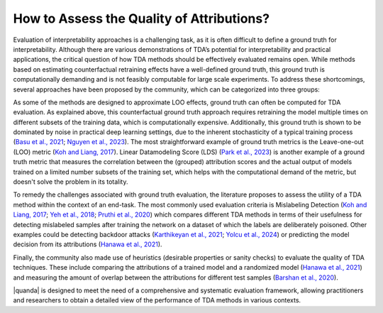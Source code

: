 How to Assess the Quality of Attributions?
==========

Evaluation of interpretability approaches is a challenging task, as it is often difficult to define a ground truth for interpretability. Although there are various demonstrations of TDA’s potential for interpretability and practical applications, the critical question of how TDA methods should be effectively evaluated remains open. While methods based on estimating counterfactual retraining effects have a well-defined ground truth, this ground truth is computationally demanding and is not feasibly computable for large scale experiments. To address these shortcomings, several approaches have been proposed by the community, which can be categorized into three groups:

.. raw:: html

    <details><summary><b><big>Ground truth</big></b></summary>

As some of the methods are designed to approximate LOO effects, ground truth can often be computed for TDA evaluation. As explained above, this counterfactual ground truth approach requires retraining the model multiple times on different subsets of the training data, which is computationally expensive. Additionally, this ground truth is shown to be dominated by noise in practical deep learning settings, due to the inherent stochasticity of a typical training process (`Basu et al., 2021 <https://openreview.net/forum?id=xHKVVHGDOEk>`_; `Nguyen et al., 2023 <https://proceedings.neurips.cc/paper_files/paper/2023/hash/ca774047bc3b46cc81e53ead34cd5d5a-Abstract-Conference.html>`_). The most straightforward example of ground truth metrics is the Leave-one-out (LOO) metric (`Koh and Liang, 2017 <https://proceedings.mlr.press/v70/koh17a.html>`_). Linear Datamodeling Score (LDS) (`Park et al., 2023 <https://proceedings.mlr.press/v202/park23c.html>`_) is another example of a ground truth metric that measures the correlation between the (grouped) attribution scores and the actual output of models trained on a limited number subsets of the training set, which helps with the computational demand of the metric, but doesn't solve the problem in its totality.

.. raw:: html

    </details>

.. raw:: html

    <details><summary><b><big>Downstream Task Evaluators</big></b></summary>

To remedy the challenges associated with ground truth evaluation, the literature proposes to assess the utility of a TDA method within the context of an end-task. The most commonly used evaluation criteria is Mislabeling Detection (`Koh and Liang, 2017 <https://proceedings.mlr.press/v70/koh17a.html>`_; `Yeh et al., 2018 <https://proceedings.neurips.cc/paper/2018/hash/8a7129b8f3edd95b7d969dfc2c8e9d9d-Abstract.html>`_; `Pruthi et al., 2020 <https://proceedings.neurips.cc/paper/2020/hash/e6385d39ec9394f2f3a354d9d2b88eec-Abstract.html>`_) which compares different TDA methods in terms of their usefulness for detecting mislabeled samples after training the network on a dataset of which the labels are deliberately poisoned. Other examples could be detecting backdoor attacks (`Karthikeyan et al., 2021 <https://arxiv.org/abs/2111.04683>`_; `Yolcu et al., 2024 <https://arxiv.org/abs/2402.12118>`_) or predicting the model decision from its attributions (`Hanawa et al., 2021 <https://openreview.net/forum?id=9uvhpyQwzM_>`_).

.. raw:: html

    </details>

.. raw:: html

    <details><summary><b><big>Heuristics</big></b></summary>

Finally, the community also made use of heuristics (desirable properties or sanity checks) to evaluate the quality of TDA techniques. These include comparing the attributions of a trained model and a randomized model (`Hanawa et al., 2021 <https://openreview.net/forum?id=9uvhpyQwzM_>`_) and measuring the amount of overlap between the attributions for different test samples (`Barshan et al., 2020 <http://proceedings.mlr.press/v108/barshan20a/barshan20a.pdf>`_).

.. raw:: html

    </details>

|quanda| is designed to meet the need of a comprehensive and systematic evaluation framework, allowing practitioners and researchers to obtain a detailed view of the performance of TDA methods in various contexts.
